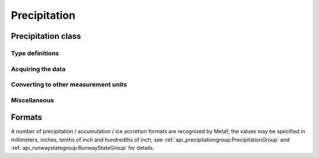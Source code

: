 Precipitation
=============

.. cpp:namespace-push:: metaf


Precipitation class
-------------------

	.. cpp:class:: Precipitation

		The amount or accumulation of precipitation. The amount/accumulation may be not reported (i.e. no value).

.. cpp:namespace-push:: Precipitation


Type definitions
^^^^^^^^^^^^^^^^

	.. cpp:enum-class:: Unit

		Precipitation amount or accumulation measurement units.

		.. cpp:enumerator:: MM

			Millimeters.
			
		.. cpp:enumerator:: INCHES

			Inches.


Acquiring the data
^^^^^^^^^^^^^^^^^^

	.. cpp:function:: std::optional<float> precipitation() const

		:returns: Stored amount/accumulation value or empty ``std::optional`` if the value is not reported.

	.. cpp:function:: Unit unit() const

		:returns: Precipitation amount/accumulation measurement unit which was used with stored value.


Converting to other measurement units
^^^^^^^^^^^^^^^^^^^^^^^^^^^^^^^^^^^^^

	.. cpp:function:: std::optional<float> toUnit(Unit unit) const

		:param unit: Measurement unit to convert the value to.

		:returns: Stored precipitation amount/accumulation value converted into specified measurement unit or empty ``std::optional`` if conversion failed or the stored value was not reported.


Miscellaneous
^^^^^^^^^^^^^

	.. cpp:function:: bool isReported() const

		:returns: ``true`` if the actual value is stored or ``false`` if non-reported value is stored.

.. cpp:namespace-pop::


Formats
-------

A number of precipitation / accumulation / ice accretion formats are recognised by Metaf; the values may be specified in millimeters, inches, tenths of inch and hundredths of inch, see :ref:`api_precipitationgroup:PrecipitationGroup` and :ref:`api_runwaystategroup:RunwayStateGroup` for details.